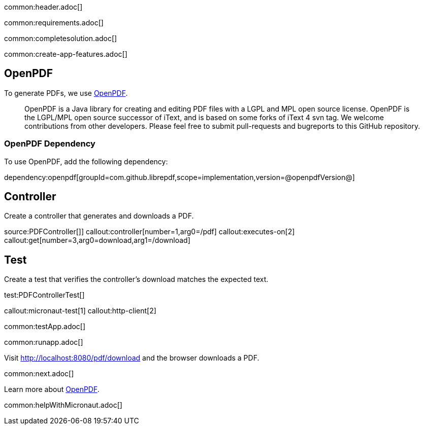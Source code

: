 common:header.adoc[]

common:requirements.adoc[]

common:completesolution.adoc[]

common:create-app-features.adoc[]

== OpenPDF

To generate PDFs, we use https://github.com/LibrePDF/OpenPDF[OpenPDF].

____
OpenPDF is a Java library for creating and editing PDF files with a LGPL and MPL open source license. OpenPDF is the LGPL/MPL open source successor of iText, and is based on some forks of iText 4 svn tag. We welcome contributions from other developers. Please feel free to submit pull-requests and bugreports to this GitHub repository.
____

=== OpenPDF Dependency

To use OpenPDF, add the following dependency:

dependency:openpdf[groupId=com.github.librepdf,scope=implementation,version=@openpdfVersion@]

== Controller

Create a controller that generates and downloads a PDF.

source:PDFController[]]
callout:controller[number=1,arg0=/pdf]
callout:executes-on[2]
callout:get[number=3,arg0=download,arg1=/download]

== Test

Create a test that verifies the controller's download matches the expected text.

test:PDFControllerTest[]

callout:micronaut-test[1]
callout:http-client[2]

common:testApp.adoc[]

common:runapp.adoc[]

Visit http://localhost:8080/pdf/download and the browser downloads a PDF.

common:next.adoc[]

Learn more about https://github.com/LibrePDF/OpenPDF[OpenPDF].

common:helpWithMicronaut.adoc[]
